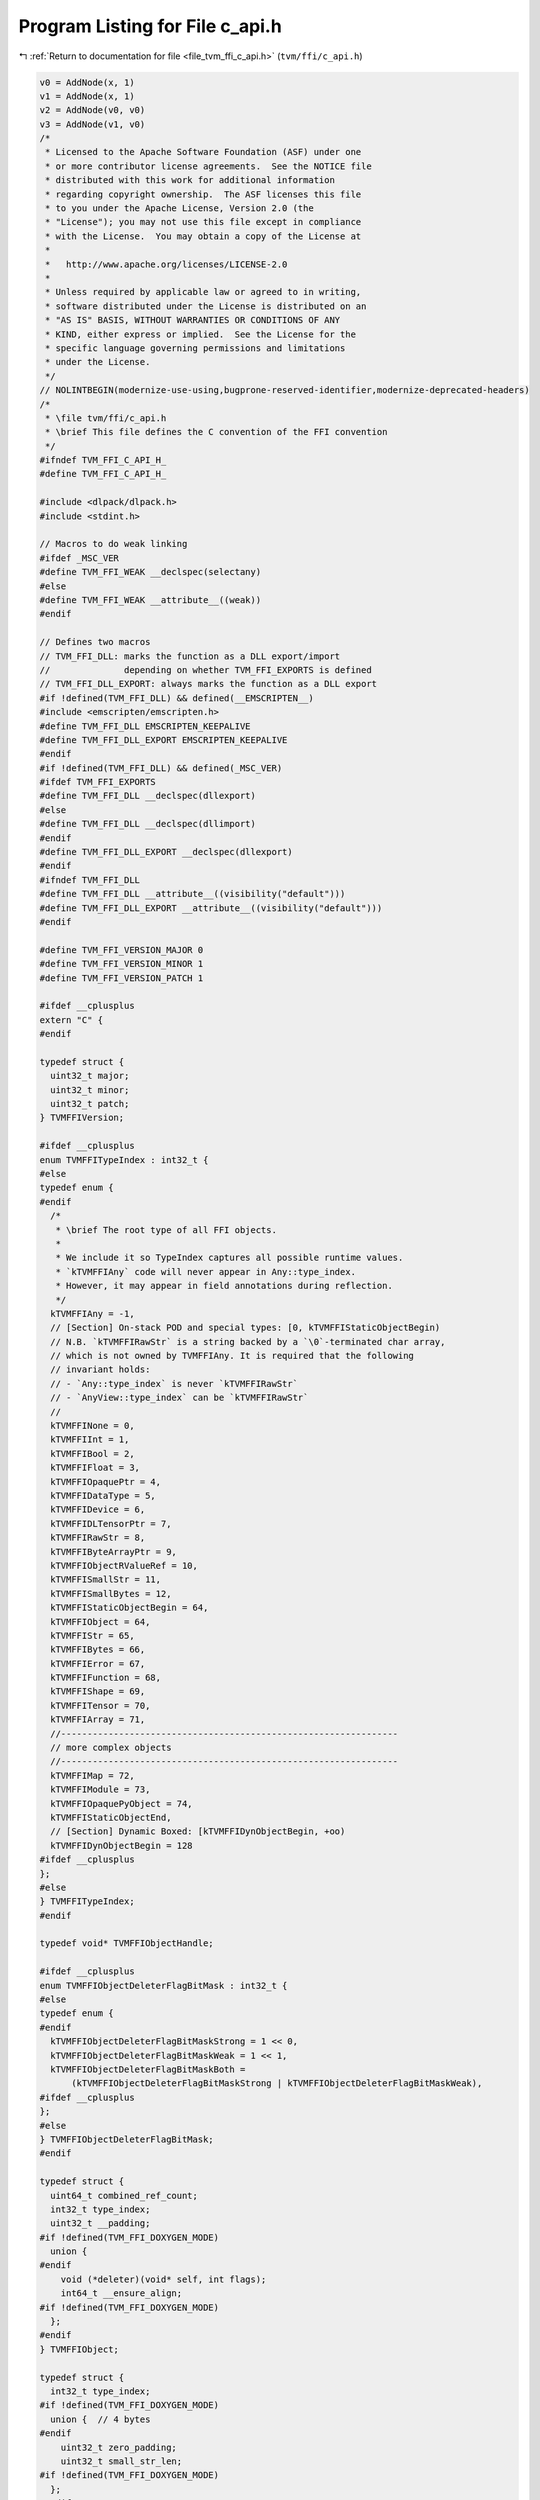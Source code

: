 
.. _program_listing_file_tvm_ffi_c_api.h:

Program Listing for File c_api.h
================================

|exhale_lsh| :ref:`Return to documentation for file <file_tvm_ffi_c_api.h>` (``tvm/ffi/c_api.h``)

.. |exhale_lsh| unicode:: U+021B0 .. UPWARDS ARROW WITH TIP LEFTWARDS

.. code-block:: cpp

   v0 = AddNode(x, 1)
   v1 = AddNode(x, 1)
   v2 = AddNode(v0, v0)
   v3 = AddNode(v1, v0)
   /*
    * Licensed to the Apache Software Foundation (ASF) under one
    * or more contributor license agreements.  See the NOTICE file
    * distributed with this work for additional information
    * regarding copyright ownership.  The ASF licenses this file
    * to you under the Apache License, Version 2.0 (the
    * "License"); you may not use this file except in compliance
    * with the License.  You may obtain a copy of the License at
    *
    *   http://www.apache.org/licenses/LICENSE-2.0
    *
    * Unless required by applicable law or agreed to in writing,
    * software distributed under the License is distributed on an
    * "AS IS" BASIS, WITHOUT WARRANTIES OR CONDITIONS OF ANY
    * KIND, either express or implied.  See the License for the
    * specific language governing permissions and limitations
    * under the License.
    */
   // NOLINTBEGIN(modernize-use-using,bugprone-reserved-identifier,modernize-deprecated-headers)
   /*
    * \file tvm/ffi/c_api.h
    * \brief This file defines the C convention of the FFI convention
    */
   #ifndef TVM_FFI_C_API_H_
   #define TVM_FFI_C_API_H_
   
   #include <dlpack/dlpack.h>
   #include <stdint.h>
   
   // Macros to do weak linking
   #ifdef _MSC_VER
   #define TVM_FFI_WEAK __declspec(selectany)
   #else
   #define TVM_FFI_WEAK __attribute__((weak))
   #endif
   
   // Defines two macros
   // TVM_FFI_DLL: marks the function as a DLL export/import
   //              depending on whether TVM_FFI_EXPORTS is defined
   // TVM_FFI_DLL_EXPORT: always marks the function as a DLL export
   #if !defined(TVM_FFI_DLL) && defined(__EMSCRIPTEN__)
   #include <emscripten/emscripten.h>
   #define TVM_FFI_DLL EMSCRIPTEN_KEEPALIVE
   #define TVM_FFI_DLL_EXPORT EMSCRIPTEN_KEEPALIVE
   #endif
   #if !defined(TVM_FFI_DLL) && defined(_MSC_VER)
   #ifdef TVM_FFI_EXPORTS
   #define TVM_FFI_DLL __declspec(dllexport)
   #else
   #define TVM_FFI_DLL __declspec(dllimport)
   #endif
   #define TVM_FFI_DLL_EXPORT __declspec(dllexport)
   #endif
   #ifndef TVM_FFI_DLL
   #define TVM_FFI_DLL __attribute__((visibility("default")))
   #define TVM_FFI_DLL_EXPORT __attribute__((visibility("default")))
   #endif
   
   #define TVM_FFI_VERSION_MAJOR 0
   #define TVM_FFI_VERSION_MINOR 1
   #define TVM_FFI_VERSION_PATCH 1
   
   #ifdef __cplusplus
   extern "C" {
   #endif
   
   typedef struct {
     uint32_t major;
     uint32_t minor;
     uint32_t patch;
   } TVMFFIVersion;
   
   #ifdef __cplusplus
   enum TVMFFITypeIndex : int32_t {
   #else
   typedef enum {
   #endif
     /*
      * \brief The root type of all FFI objects.
      *
      * We include it so TypeIndex captures all possible runtime values.
      * `kTVMFFIAny` code will never appear in Any::type_index.
      * However, it may appear in field annotations during reflection.
      */
     kTVMFFIAny = -1,
     // [Section] On-stack POD and special types: [0, kTVMFFIStaticObjectBegin)
     // N.B. `kTVMFFIRawStr` is a string backed by a `\0`-terminated char array,
     // which is not owned by TVMFFIAny. It is required that the following
     // invariant holds:
     // - `Any::type_index` is never `kTVMFFIRawStr`
     // - `AnyView::type_index` can be `kTVMFFIRawStr`
     //
     kTVMFFINone = 0,
     kTVMFFIInt = 1,
     kTVMFFIBool = 2,
     kTVMFFIFloat = 3,
     kTVMFFIOpaquePtr = 4,
     kTVMFFIDataType = 5,
     kTVMFFIDevice = 6,
     kTVMFFIDLTensorPtr = 7,
     kTVMFFIRawStr = 8,
     kTVMFFIByteArrayPtr = 9,
     kTVMFFIObjectRValueRef = 10,
     kTVMFFISmallStr = 11,
     kTVMFFISmallBytes = 12,
     kTVMFFIStaticObjectBegin = 64,
     kTVMFFIObject = 64,
     kTVMFFIStr = 65,
     kTVMFFIBytes = 66,
     kTVMFFIError = 67,
     kTVMFFIFunction = 68,
     kTVMFFIShape = 69,
     kTVMFFITensor = 70,
     kTVMFFIArray = 71,
     //----------------------------------------------------------------
     // more complex objects
     //----------------------------------------------------------------
     kTVMFFIMap = 72,
     kTVMFFIModule = 73,
     kTVMFFIOpaquePyObject = 74,
     kTVMFFIStaticObjectEnd,
     // [Section] Dynamic Boxed: [kTVMFFIDynObjectBegin, +oo)
     kTVMFFIDynObjectBegin = 128
   #ifdef __cplusplus
   };
   #else
   } TVMFFITypeIndex;
   #endif
   
   typedef void* TVMFFIObjectHandle;
   
   #ifdef __cplusplus
   enum TVMFFIObjectDeleterFlagBitMask : int32_t {
   #else
   typedef enum {
   #endif
     kTVMFFIObjectDeleterFlagBitMaskStrong = 1 << 0,
     kTVMFFIObjectDeleterFlagBitMaskWeak = 1 << 1,
     kTVMFFIObjectDeleterFlagBitMaskBoth =
         (kTVMFFIObjectDeleterFlagBitMaskStrong | kTVMFFIObjectDeleterFlagBitMaskWeak),
   #ifdef __cplusplus
   };
   #else
   } TVMFFIObjectDeleterFlagBitMask;
   #endif
   
   typedef struct {
     uint64_t combined_ref_count;
     int32_t type_index;
     uint32_t __padding;
   #if !defined(TVM_FFI_DOXYGEN_MODE)
     union {
   #endif
       void (*deleter)(void* self, int flags);
       int64_t __ensure_align;
   #if !defined(TVM_FFI_DOXYGEN_MODE)
     };
   #endif
   } TVMFFIObject;
   
   typedef struct {
     int32_t type_index;
   #if !defined(TVM_FFI_DOXYGEN_MODE)
     union {  // 4 bytes
   #endif
       uint32_t zero_padding;
       uint32_t small_str_len;
   #if !defined(TVM_FFI_DOXYGEN_MODE)
     };
   #endif
   #if !defined(TVM_FFI_DOXYGEN_MODE)
     union {  // 8 bytes
   #endif
       int64_t v_int64;
       double v_float64;
       void* v_ptr;
       const char* v_c_str;
       TVMFFIObject* v_obj;
       DLDataType v_dtype;
       DLDevice v_device;
       char v_bytes[8];
       uint64_t v_uint64;
   #if !defined(TVM_FFI_DOXYGEN_MODE)
     };
   #endif
   } TVMFFIAny;
   
   typedef struct {
     const char* data;
     size_t size;
   } TVMFFIByteArray;
   
   typedef struct {
     const int64_t* data;
     size_t size;
   } TVMFFIShapeCell;
   
   #ifdef __cplusplus
   enum TVMFFIBacktraceUpdateMode : int32_t {
   #else
   typedef enum {
   #endif
     kTVMFFIBacktraceUpdateModeReplace = 0,
     kTVMFFIBacktraceUpdateModeAppend = 1,
   #ifdef __cplusplus
   };
   #else
   } TVMFFIBacktraceUpdateMode;
   #endif
   
   typedef struct {
     TVMFFIByteArray kind;
     TVMFFIByteArray message;
     TVMFFIByteArray backtrace;
     void (*update_backtrace)(TVMFFIObjectHandle self, const TVMFFIByteArray* backtrace,
                              int32_t update_mode);
   } TVMFFIErrorCell;
   
   typedef int (*TVMFFISafeCallType)(void* handle, const TVMFFIAny* args, int32_t num_args,
                                     TVMFFIAny* result);
   
   typedef struct {
     TVMFFISafeCallType safe_call;
     void* cpp_call;
   } TVMFFIFunctionCell;
   
   typedef struct {
     void* handle;
   } TVMFFIOpaqueObjectCell;
   
   //-----------------------------------------------------------------------
   // Section: Version API
   //-----------------------------------------------------------------------
   TVM_FFI_DLL void TVMFFIGetVersion(TVMFFIVersion* out_version);
   
   //------------------------------------------------------------
   // Section: Basic object API
   //------------------------------------------------------------
   TVM_FFI_DLL int TVMFFIObjectIncRef(TVMFFIObjectHandle obj);
   
   TVM_FFI_DLL int TVMFFIObjectDecRef(TVMFFIObjectHandle obj);
   
   TVM_FFI_DLL int TVMFFIObjectCreateOpaque(void* handle, int32_t type_index,
                                            void (*deleter)(void* handle), TVMFFIObjectHandle* out);
   
   TVM_FFI_DLL int TVMFFITypeKeyToIndex(const TVMFFIByteArray* type_key, int32_t* out_tindex);
   
   //-----------------------------------------------------------------------
   // Section: Basic function calling API for function implementation
   //-----------------------------------------------------------------------
   TVM_FFI_DLL int TVMFFIFunctionCreate(void* self, TVMFFISafeCallType safe_call,
                                        void (*deleter)(void* self), TVMFFIObjectHandle* out);
   
   TVM_FFI_DLL int TVMFFIFunctionGetGlobal(const TVMFFIByteArray* name, TVMFFIObjectHandle* out);
   
   TVM_FFI_DLL int TVMFFIAnyViewToOwnedAny(const TVMFFIAny* any_view, TVMFFIAny* out);
   
   TVM_FFI_DLL int TVMFFIFunctionCall(TVMFFIObjectHandle func, TVMFFIAny* args, int32_t num_args,
                                      TVMFFIAny* result);
   
   TVM_FFI_DLL void TVMFFIErrorMoveFromRaised(TVMFFIObjectHandle* result);
   
   TVM_FFI_DLL void TVMFFIErrorSetRaised(TVMFFIObjectHandle error);
   
   TVM_FFI_DLL void TVMFFIErrorSetRaisedFromCStr(const char* kind, const char* message);
   
   TVM_FFI_DLL void TVMFFIErrorSetRaisedFromCStrParts(const char* kind, const char** message_parts,
                                                      int32_t num_parts);
   
   TVM_FFI_DLL int TVMFFIErrorCreate(const TVMFFIByteArray* kind, const TVMFFIByteArray* message,
                                     const TVMFFIByteArray* backtrace, TVMFFIObjectHandle* out);
   
   //------------------------------------------------------------
   // Section: DLPack support APIs
   //------------------------------------------------------------
   TVM_FFI_DLL int TVMFFITensorFromDLPack(DLManagedTensor* from, int32_t require_alignment,
                                          int32_t require_contiguous, TVMFFIObjectHandle* out);
   
   TVM_FFI_DLL int TVMFFITensorToDLPack(TVMFFIObjectHandle from, DLManagedTensor** out);
   
   TVM_FFI_DLL int TVMFFITensorFromDLPackVersioned(DLManagedTensorVersioned* from,
                                                   int32_t require_alignment,
                                                   int32_t require_contiguous,
                                                   TVMFFIObjectHandle* out);
   
   TVM_FFI_DLL int TVMFFITensorToDLPackVersioned(TVMFFIObjectHandle from,
                                                 DLManagedTensorVersioned** out);
   //---------------------------------------------------------------
   // Section: string/bytes support APIs.
   // These APIs are used to simplify the string/bytes construction
   //---------------------------------------------------------------
   TVM_FFI_DLL int TVMFFIStringFromByteArray(const TVMFFIByteArray* input, TVMFFIAny* out);
   
   TVM_FFI_DLL int TVMFFIBytesFromByteArray(const TVMFFIByteArray* input, TVMFFIAny* out);
   
   //---------------------------------------------------------------
   // Section: dtype string support APIs.
   // These APIs are used to simplify the dtype printings during FFI
   //---------------------------------------------------------------
   
   TVM_FFI_DLL int TVMFFIDataTypeFromString(const TVMFFIByteArray* str, DLDataType* out);
   
   TVM_FFI_DLL int TVMFFIDataTypeToString(const DLDataType* dtype, TVMFFIAny* out);
   
   //------------------------------------------------------------
   // Section: Type reflection support APIs
   //
   // The reflec
   //------------------------------------------------------------
   typedef int (*TVMFFIFieldGetter)(void* field, TVMFFIAny* result);
   
   typedef int (*TVMFFIFieldSetter)(void* field, const TVMFFIAny* value);
   
   typedef int (*TVMFFIObjectCreator)(TVMFFIObjectHandle* result);
   
   #ifdef __cplusplus
   enum TVMFFIFieldFlagBitMask : int32_t {
   #else
   typedef enum {
   #endif
     kTVMFFIFieldFlagBitMaskWritable = 1 << 0,
     kTVMFFIFieldFlagBitMaskHasDefault = 1 << 1,
     kTVMFFIFieldFlagBitMaskIsStaticMethod = 1 << 2,
     kTVMFFIFieldFlagBitMaskSEqHashIgnore = 1 << 3,
     kTVMFFIFieldFlagBitMaskSEqHashDef = 1 << 4,
   #ifdef __cplusplus
   };
   #else
   } TVMFFIFieldFlagBitMask;
   #endif
   
   #ifdef __cplusplus
   enum TVMFFISEqHashKind : int32_t {
   #else
   typedef enum {
   #endif
     kTVMFFISEqHashKindUnsupported = 0,
     kTVMFFISEqHashKindTreeNode = 1,
     kTVMFFISEqHashKindFreeVar = 2,
     kTVMFFISEqHashKindDAGNode = 3,
     kTVMFFISEqHashKindConstTreeNode = 4,
     kTVMFFISEqHashKindUniqueInstance = 5,
   #ifdef __cplusplus
   };
   #else
   } TVMFFISEqHashKind;
   #endif
   
   typedef struct {
     TVMFFIByteArray name;
     TVMFFIByteArray doc;
     TVMFFIByteArray metadata;
     int64_t flags;
     int64_t size;
     int64_t alignment;
     int64_t offset;
     TVMFFIFieldGetter getter;
     TVMFFIFieldSetter setter;
     TVMFFIAny default_value;
     int32_t field_static_type_index;
   } TVMFFIFieldInfo;
   
   typedef struct {
     TVMFFIByteArray name;
     TVMFFIByteArray doc;
     // Rationale: We separate the docstring from the metadata since docstrings
     // can be unstructured and sometimes large, while metadata can be focused
     // on storing structured information.
     TVMFFIByteArray metadata;
     int64_t flags;
     TVMFFIAny method;
   } TVMFFIMethodInfo;
   
   typedef struct {
     TVMFFIByteArray doc;
     TVMFFIObjectCreator creator;
     int32_t total_size;
     TVMFFISEqHashKind structural_eq_hash_kind;
   } TVMFFITypeMetadata;
   
   typedef struct {
     const TVMFFIAny* data;
     size_t size;
   } TVMFFITypeAttrColumn;
   
   #ifdef __cplusplus
   struct TVMFFITypeInfo {
   #else
   typedef struct TVMFFITypeInfo {
   #endif
     int32_t type_index;
     int32_t type_depth;
     TVMFFIByteArray type_key;
     const struct TVMFFITypeInfo** type_ancestors;
     // The following fields are used for reflection
     uint64_t type_key_hash;
     int32_t num_fields;
     int32_t num_methods;
     const TVMFFIFieldInfo* fields;
     const TVMFFIMethodInfo* methods;
     const TVMFFITypeMetadata* metadata;
   #ifdef __cplusplus
   };
   #else
   } TVMFFITypeInfo;
   #endif
   
   TVM_FFI_DLL int TVMFFIFunctionSetGlobal(const TVMFFIByteArray* name, TVMFFIObjectHandle f,
                                           int allow_override);
   
   TVM_FFI_DLL int TVMFFIFunctionSetGlobalFromMethodInfo(const TVMFFIMethodInfo* method_info,
                                                         int allow_override);
   
   TVM_FFI_DLL int TVMFFITypeRegisterField(int32_t type_index, const TVMFFIFieldInfo* info);
   
   TVM_FFI_DLL int TVMFFITypeRegisterMethod(int32_t type_index, const TVMFFIMethodInfo* info);
   
   TVM_FFI_DLL int TVMFFITypeRegisterMetadata(int32_t type_index, const TVMFFITypeMetadata* metadata);
   
   TVM_FFI_DLL int TVMFFITypeRegisterAttr(int32_t type_index, const TVMFFIByteArray* attr_name,
                                          const TVMFFIAny* attr_value);
   
   TVM_FFI_DLL const TVMFFITypeAttrColumn* TVMFFIGetTypeAttrColumn(const TVMFFIByteArray* attr_name);
   
   //------------------------------------------------------------
   // Section: Backend noexcept functions for internal use
   //
   // These functions are used internally and do not throw error
   // instead the error will be logged and abort the process
   // These are function are being called in startup or exit time
   // so exception handling do not apply
   //------------------------------------------------------------
   TVM_FFI_DLL const TVMFFIByteArray* TVMFFIBacktrace(const char* filename, int lineno,
                                                      const char* func, int cross_ffi_boundary);
   
   TVM_FFI_DLL int32_t TVMFFITypeGetOrAllocIndex(const TVMFFIByteArray* type_key,
                                                 int32_t static_type_index, int32_t type_depth,
                                                 int32_t num_child_slots,
                                                 int32_t child_slots_can_overflow,
                                                 int32_t parent_type_index);
   
   TVM_FFI_DLL const TVMFFITypeInfo* TVMFFIGetTypeInfo(int32_t type_index);
   
   #ifdef __cplusplus
   }  // TVM_FFI_EXTERN_C
   #endif
   
   //---------------------------------------------------------------
   // The following API defines static object attribute accessors
   // for language bindings.
   //
   // They are defined in C++ inline functions for cleaner code.
   // Note that they only have to do with address offset computation.
   // So they can always be reimplemented in bindings when c++ is
   // not available or when binding only wants to refer to the dll.
   //----------------------------------------------------------------
   #ifdef __cplusplus
   inline int32_t TVMFFIObjectGetTypeIndex(TVMFFIObjectHandle obj) {
     return static_cast<TVMFFIObject*>(obj)->type_index;
   }
   
   inline TVMFFIByteArray TVMFFISmallBytesGetContentByteArray(const TVMFFIAny* value) {
     return TVMFFIByteArray{value->v_bytes, static_cast<size_t>(value->small_str_len)};
   }
   
   inline TVMFFIByteArray* TVMFFIBytesGetByteArrayPtr(TVMFFIObjectHandle obj) {
     return reinterpret_cast<TVMFFIByteArray*>(reinterpret_cast<char*>(obj) + sizeof(TVMFFIObject));
   }
   
   inline TVMFFIErrorCell* TVMFFIErrorGetCellPtr(TVMFFIObjectHandle obj) {
     return reinterpret_cast<TVMFFIErrorCell*>(reinterpret_cast<char*>(obj) + sizeof(TVMFFIObject));
   }
   
   inline TVMFFIFunctionCell* TVMFFIFunctionGetCellPtr(TVMFFIObjectHandle obj) {
     return reinterpret_cast<TVMFFIFunctionCell*>(reinterpret_cast<char*>(obj) + sizeof(TVMFFIObject));
   }
   
   inline TVMFFIOpaqueObjectCell* TVMFFIOpaqueObjectGetCellPtr(TVMFFIObjectHandle obj) {
     return reinterpret_cast<TVMFFIOpaqueObjectCell*>(reinterpret_cast<char*>(obj) +
                                                      sizeof(TVMFFIObject));
   }
   
   inline TVMFFIShapeCell* TVMFFIShapeGetCellPtr(TVMFFIObjectHandle obj) {
     return reinterpret_cast<TVMFFIShapeCell*>(reinterpret_cast<char*>(obj) + sizeof(TVMFFIObject));
   }
   
   inline DLTensor* TVMFFITensorGetDLTensorPtr(TVMFFIObjectHandle obj) {
     return reinterpret_cast<DLTensor*>(reinterpret_cast<char*>(obj) + sizeof(TVMFFIObject));
   }
   
   inline DLDevice TVMFFIDLDeviceFromIntPair(int32_t device_type, int32_t device_id) {
     return DLDevice{static_cast<DLDeviceType>(device_type), device_id};
   }
   #endif  // __cplusplus
   #endif  // TVM_FFI_C_API_H_
   // NOLINTEND(modernize-use-using,bugprone-reserved-identifier,modernize-deprecated-headers)
